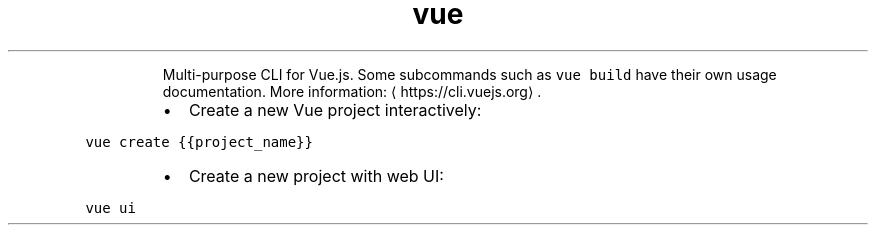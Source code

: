 .TH vue
.PP
.RS
Multi\-purpose CLI for Vue.js.
Some subcommands such as \fB\fCvue build\fR have their own usage documentation.
More information: \[la]https://cli.vuejs.org\[ra]\&.
.RE
.RS
.IP \(bu 2
Create a new Vue project interactively:
.RE
.PP
\fB\fCvue create {{project_name}}\fR
.RS
.IP \(bu 2
Create a new project with web UI:
.RE
.PP
\fB\fCvue ui\fR
